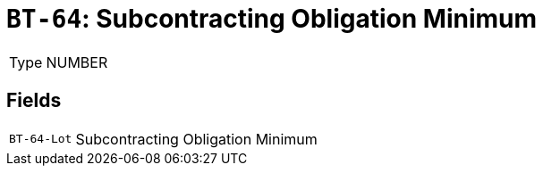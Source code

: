 = `BT-64`: Subcontracting Obligation Minimum
:navtitle: Business Terms

[horizontal]
Type:: NUMBER

== Fields
[horizontal]
  `BT-64-Lot`:: Subcontracting Obligation Minimum
